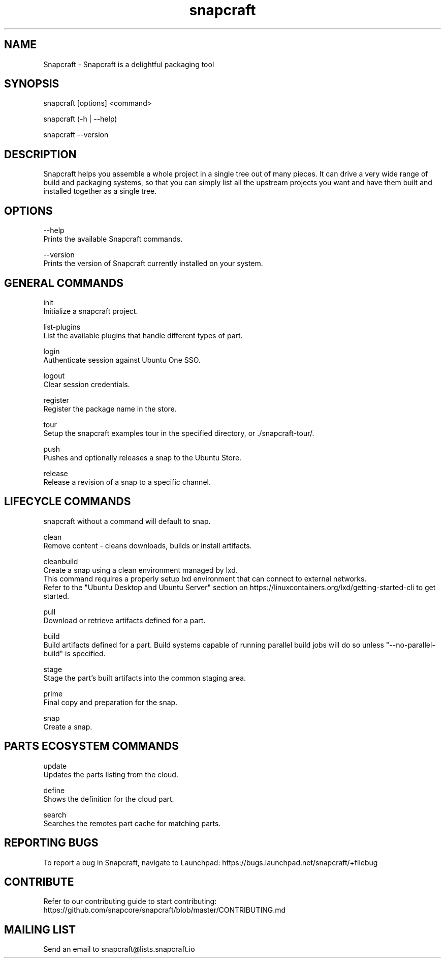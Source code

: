 .TH snapcraft 1 "19 July 2016" "version 2.13"
.SH NAME
Snapcraft - Snapcraft is a delightful packaging tool
.SH SYNOPSIS
snapcraft [options] <command>

snapcraft (-h | --help)

snapcraft --version
.SH DESCRIPTION
Snapcraft helps you assemble a whole project in a single tree out of many pieces. It can drive a very wide range of build and packaging systems, so that you can simply list all the upstream projects you want and have them built and installed together as a single tree.
.SH OPTIONS
--help
    Prints the available Snapcraft commands.

--version
    Prints the version of Snapcraft currently installed on your system.

.SH GENERAL COMMANDS
init
    Initialize a snapcraft project.

list-plugins
    List the available plugins that handle different types of part.

login
    Authenticate session against Ubuntu One SSO.

logout
    Clear session credentials.

register
    Register the package name in the store.

tour
    Setup the snapcraft examples tour in the specified directory, or ./snapcraft-tour/.

push
    Pushes and optionally releases a snap to the Ubuntu Store.

release
    Release a revision of a snap to a specific channel.

.SH LIFECYCLE COMMANDS
snapcraft without a command will default to snap.

clean
    Remove content - cleans downloads, builds or install artifacts.

cleanbuild
    Create a snap using a clean environment managed by lxd.
    This command requires a properly setup lxd environment that can connect to external networks.
    Refer to the "Ubuntu Desktop and Ubuntu Server" section on https://linuxcontainers.org/lxd/getting-started-cli to get started.

pull
    Download or retrieve artifacts defined for a part.

build
    Build artifacts defined for a part. Build systems capable of running parallel build jobs will do so unless "--no-parallel-build" is specified.

stage
    Stage the part's built artifacts into the common staging area.

prime
    Final copy and preparation for the snap.

snap
    Create a snap.

.SH PARTS ECOSYSTEM COMMANDS
update
    Updates the parts listing from the cloud.

define
    Shows the definition for the cloud part.

search
    Searches the remotes part cache for matching parts.

.SH REPORTING BUGS
To report a bug in Snapcraft, navigate to Launchpad: https://bugs.launchpad.net/snapcraft/+filebug

.SH CONTRIBUTE
Refer to our contributing guide to start contributing: https://github.com/snapcore/snapcraft/blob/master/CONTRIBUTING.md

.SH MAILING LIST
Send an email to snapcraft@lists.snapcraft.io
